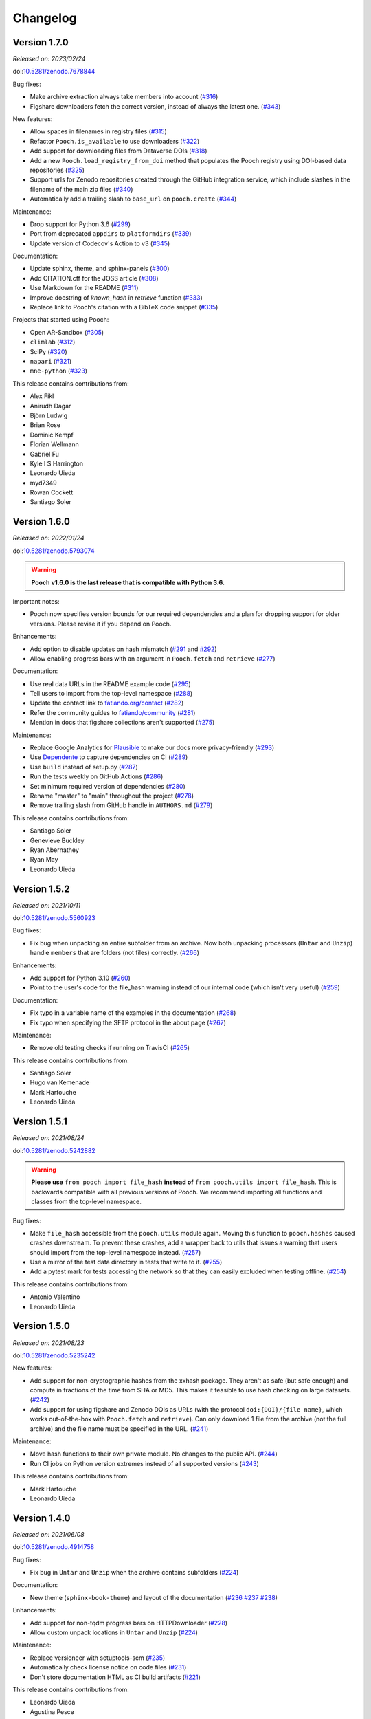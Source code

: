 .. _changes:

Changelog
=========

Version 1.7.0
-------------

*Released on: 2023/02/24*

doi:`10.5281/zenodo.7678844 <https://doi.org/10.5281/zenodo.7678844>`__

Bug fixes:

* Make archive extraction always take members into account (`#316 <https://github.com/fatiando/pooch/pull/316>`__)
* Figshare downloaders fetch the correct version, instead of always the latest one. (`#343 <https://github.com/fatiando/pooch/pull/343>`__)

New features:

* Allow spaces in filenames in registry files (`#315 <https://github.com/fatiando/pooch/pull/315>`__)
* Refactor ``Pooch.is_available`` to use downloaders (`#322 <https://github.com/fatiando/pooch/pull/322>`__)
* Add support for downloading files from Dataverse DOIs (`#318 <https://github.com/fatiando/pooch/pull/318>`__)
* Add a new ``Pooch.load_registry_from_doi`` method that populates the Pooch registry using DOI-based data repositories (`#325 <https://github.com/fatiando/pooch/pull/325>`__)
* Support urls for Zenodo repositories created through the GitHub integration service, which include slashes in the filename of the main zip files (`#340 <https://github.com/fatiando/pooch/pull/340>`__)
* Automatically add a trailing slash to ``base_url`` on ``pooch.create`` (`#344 <https://github.com/fatiando/pooch/pull/344>`__)

Maintenance:

* Drop support for Python 3.6 (`#299 <https://github.com/fatiando/pooch/pull/299>`__)
* Port from deprecated ``appdirs`` to ``platformdirs`` (`#339 <https://github.com/fatiando/pooch/pull/339>`__)
* Update version of Codecov's Action to v3 (`#345 <https://github.com/fatiando/pooch/pull/345>`__)

Documentation:

* Update sphinx, theme, and sphinx-panels (`#300 <https://github.com/fatiando/pooch/pull/300>`__)
* Add CITATION.cff for the JOSS article (`#308 <https://github.com/fatiando/pooch/pull/308>`__)
* Use Markdown for the README (`#311 <https://github.com/fatiando/pooch/pull/311>`__)
* Improve docstring of `known_hash` in `retrieve` function (`#333 <https://github.com/fatiando/pooch/pull/333>`__)
* Replace link to Pooch's citation with a BibTeX code snippet (`#335 <https://github.com/fatiando/pooch/pull/335>`__)

Projects that started using Pooch:

* Open AR-Sandbox (`#305 <https://github.com/fatiando/pooch/pull/305>`__)
* ``climlab`` (`#312 <https://github.com/fatiando/pooch/pull/312>`__)
* SciPy (`#320 <https://github.com/fatiando/pooch/pull/320>`__)
* ``napari`` (`#321 <https://github.com/fatiando/pooch/pull/321>`__)
* ``mne-python`` (`#323 <https://github.com/fatiando/pooch/pull/323>`__)

This release contains contributions from:

* Alex Fikl
* Anirudh Dagar
* Björn Ludwig
* Brian Rose
* Dominic Kempf
* Florian Wellmann
* Gabriel Fu
* Kyle I S Harrington
* Leonardo Uieda
* myd7349
* Rowan Cockett
* Santiago Soler

Version 1.6.0
-------------

*Released on: 2022/01/24*

doi:`10.5281/zenodo.5793074 <https://doi.org/10.5281/zenodo.5793074>`__

.. warning::

    **Pooch v1.6.0 is the last release that is compatible with Python 3.6.**

Important notes:

* Pooch now specifies version bounds for our required dependencies and a plan for dropping support for older versions. Please revise it if you depend on Pooch.

Enhancements:

* Add option to disable updates on hash mismatch (`#291 <https://github.com/fatiando/pooch/pull/291>`__ and `#292 <https://github.com/fatiando/pooch/pull/292>`__)
* Allow enabling progress bars with an argument in ``Pooch.fetch`` and ``retrieve`` (`#277 <https://github.com/fatiando/pooch/pull/277>`__)

Documentation:

* Use real data URLs in the README example code (`#295 <https://github.com/fatiando/pooch/pull/295>`__)
* Tell users to import from the top-level namespace (`#288 <https://github.com/fatiando/pooch/pull/288>`__)
* Update the contact link to `fatiando.org/contact <https://www.fatiando.org/contact/>`__ (`#282 <https://github.com/fatiando/pooch/pull/282>`__)
* Refer the community guides to `fatiando/community <https://github.com/fatiando/community>`__ (`#281 <https://github.com/fatiando/pooch/pull/281>`__)
* Mention in docs that figshare collections aren't supported (`#275 <https://github.com/fatiando/pooch/pull/275>`__)

Maintenance:

* Replace Google Analytics for `Plausible <https://plausible.io>`__ to make our docs more privacy-friendly (`#293 <https://github.com/fatiando/pooch/pull/293>`__)
* Use `Dependente <https://github.com/fatiando/dependente>`__ to capture dependencies on CI (`#289 <https://github.com/fatiando/pooch/pull/289>`__)
* Use ``build`` instead of setup.py (`#287 <https://github.com/fatiando/pooch/pull/287>`__)
* Run the tests weekly on GitHub Actions (`#286 <https://github.com/fatiando/pooch/pull/286>`__)
* Set minimum required version of dependencies (`#280 <https://github.com/fatiando/pooch/pull/280>`__)
* Rename "master" to "main" throughout the project (`#278 <https://github.com/fatiando/pooch/pull/278>`__)
* Remove trailing slash from GitHub handle in ``AUTHORS.md`` (`#279 <https://github.com/fatiando/pooch/pull/279>`__)

This release contains contributions from:

* Santiago Soler
* Genevieve Buckley
* Ryan Abernathey
* Ryan May
* Leonardo Uieda

Version 1.5.2
-------------

*Released on: 2021/10/11*

doi:`10.5281/zenodo.5560923 <https://doi.org/10.5281/zenodo.5560923>`__

Bug fixes:

* Fix bug when unpacking an entire subfolder from an archive. Now both unpacking processors (``Untar`` and ``Unzip``) handle ``members`` that are folders (not files) correctly. (`#266 <https://github.com/fatiando/pooch/pull/266>`__)

Enhancements:

* Add support for Python 3.10 (`#260 <https://github.com/fatiando/pooch/pull/260>`__)
* Point to the user's code for the file_hash warning instead of our internal code (which isn't very useful) (`#259 <https://github.com/fatiando/pooch/pull/259>`__)

Documentation:

* Fix typo in a variable name of the examples in the documentation (`#268 <https://github.com/fatiando/pooch/pull/268>`__)
* Fix typo when specifying the SFTP protocol in the about page (`#267 <https://github.com/fatiando/pooch/pull/267>`__)

Maintenance:

* Remove old testing checks if running on TravisCI (`#265 <https://github.com/fatiando/pooch/pull/265>`__)

This release contains contributions from:

* Santiago Soler
* Hugo van Kemenade
* Mark Harfouche
* Leonardo Uieda

Version 1.5.1
-------------

*Released on: 2021/08/24*

doi:`10.5281/zenodo.5242882 <https://doi.org/10.5281/zenodo.5242882>`__

.. warning::

    **Please use** ``from pooch import file_hash`` **instead of** ``from
    pooch.utils import file_hash``. This is backwards compatible with all
    previous versions of Pooch. We recommend importing all functions and
    classes from the top-level namespace.

Bug fixes:

* Make ``file_hash`` accessible from the ``pooch.utils`` module again. Moving
  this function to ``pooch.hashes`` caused crashes downstream. To prevent these
  crashes, add a wrapper back to utils that issues a warning that users should
  import from the top-level namespace instead.
  (`#257 <https://github.com/fatiando/pooch/pull/257>`__)
* Use a mirror of the test data directory in tests that write to it.
  (`#255 <https://github.com/fatiando/pooch/pull/255>`__)
* Add a pytest mark for tests accessing the network so that they can easily
  excluded when testing offline. (`#254 <https://github.com/fatiando/pooch/pull/254>`__)

This release contains contributions from:

* Antonio Valentino
* Leonardo Uieda

Version 1.5.0
-------------

*Released on: 2021/08/23*

doi:`10.5281/zenodo.5235242 <https://doi.org/10.5281/zenodo.5235242>`__

New features:

* Add support for non-cryptographic hashes from the xxhash package. They aren't
  as safe (but safe enough) and compute in fractions of the time from SHA or
  MD5. This makes it feasible to use hash checking on large datasets. (`#242
  <https://github.com/fatiando/pooch/pull/242>`__)
* Add support for using figshare and Zenodo DOIs as URLs (with the protocol
  ``doi:{DOI}/{file name}``, which works out-of-the-box with ``Pooch.fetch``
  and ``retrieve``). Can only download 1 file from the archive (not the full
  archive) and the file name must be specified in the URL. (`#241
  <https://github.com/fatiando/pooch/pull/241>`__)

Maintenance:

* Move hash functions to their own private module. No changes to the public
  API. (`#244 <https://github.com/fatiando/pooch/pull/244>`__)
* Run CI jobs on Python version extremes instead of all supported versions
  (`#243 <https://github.com/fatiando/pooch/pull/243>`__)

This release contains contributions from:

* Mark Harfouche
* Leonardo Uieda

Version 1.4.0
-------------

*Released on: 2021/06/08*

doi:`10.5281/zenodo.4914758 <https://doi.org/10.5281/zenodo.4914758>`__

Bug fixes:

* Fix bug in ``Untar`` and ``Unzip`` when the archive contains subfolders
  (`#224 <https://github.com/fatiando/pooch/pull/224>`__)

Documentation:

* New theme (``sphinx-book-theme``) and layout of the documentation (`#236
  <https://github.com/fatiando/pooch/pull/236>`__ `#237
  <https://github.com/fatiando/pooch/pull/237>`__ `#238
  <https://github.com/fatiando/pooch/pull/238>`__)

Enhancements:

* Add support for non-tqdm progress bars on HTTPDownloader (`#228
  <https://github.com/fatiando/pooch/pull/228>`__)
* Allow custom unpack locations in ``Untar`` and ``Unzip`` (`#224
  <https://github.com/fatiando/pooch/pull/224>`__)

Maintenance:

* Replace versioneer with setuptools-scm (`#235
  <https://github.com/fatiando/pooch/pull/235>`__)
* Automatically check license notice on code files (`#231
  <https://github.com/fatiando/pooch/pull/231>`__)
* Don't store documentation HTML as CI build artifacts (`#221
  <https://github.com/fatiando/pooch/pull/221>`__)

This release contains contributions from:

* Leonardo Uieda
* Agustina Pesce
* Clément Robert
* Daniel McCloy

Version 1.3.0
-------------

*Released on: 2020/11/27*

.. image:: https://zenodo.org/badge/DOI/10.5281/zenodo.4293216.svg
    :alt: Digital Object Identifier for the Zenodo archive
    :target: https://doi.org/10.5281/zenodo.4293216

Bug fixes:

* Properly handle capitalized hashes. On Windows, users might sometimes get
  capitalized hashes from the system. To avoid false hash mismatches, convert
  stored and computed hashes to lowercase before doing comparisons. Convert
  hashes to lowercase when reading from the registry to make sure stored hashes
  are always lowercase. (`#214 <https://github.com/fatiando/pooch/pull/214>`__)

New features:

* Add option to retry downloads if they fail. The new ``retry_if_failed``
  option to ``pooch.create`` and ``pooch.Pooch`` allows retrying the download
  the specified number of times in case of failures due to hash mismatches
  (coming from Pooch) or network issues (coming from ``requests``). This is
  useful for running downloads on CI that tend to fail sporadically. Waits a
  period of time between consecutive downloads starting with 1s and increasing
  up to 10s in 1s increments. (`#215
  <https://github.com/fatiando/pooch/pull/215>`__)
* Allow user defined decompressed file names. Introduce new ``name`` argument
  to ``pooch.Decompress`` to allow user defined file names. Defaults to the
  previous naming convention for backward compatibility. (`#203
  <https://github.com/fatiando/pooch/pull/203>`__)

Documentation:

* Add seaborn-image to list of packages using Pooch (`#218
  <https://github.com/fatiando/pooch/pull/218>`__)

Maintenance:

* Add support for Python 3.9. (`#220
  <https://github.com/fatiando/pooch/pull/220>`__)
* Drop support for Python 3.5. (`#204
  <https://github.com/fatiando/pooch/pull/204>`__)
* Use pip instead of conda to speed up Actions (`#216
  <https://github.com/fatiando/pooch/pull/216>`__)
* Add license and copyright notice to every .py file (`#213
  <https://github.com/fatiando/pooch/pull/213>`__)

This release contains contributions from:

* Leonardo Uieda
* Danilo Horta
* Hugo van Kemenade
* SarthakJariwala


Version 1.2.0
-------------

*Released on: 2020/09/10*

.. image:: https://zenodo.org/badge/DOI/10.5281/zenodo.4022246.svg
    :alt: Digital Object Identifier for the Zenodo archive
    :target: https://doi.org/10.5281/zenodo.4022246

.. warning::

    **Pooch v1.2.0 is the last release that is compatible with Python 3.5.**

Bug fixes:

* Fix FTP availability check when the file is in a directory. If the data file
  is not in the base directory, the ``Pooch.is_available`` test was broken
  since we were checking for the full path in ``ftp.nlst`` instead of just the
  file name. (`#191 <https://github.com/fatiando/pooch/pull/191>`__)

New features:

* Add the SFTPDownloader class for secure FTP downloads (`#165
  <https://github.com/fatiando/pooch/pull/165>`__)
* Expose Pooch version as ``pooch.__version__`` (`#179
  <https://github.com/fatiando/pooch/pull/179>`__)
* Allow line comments in registry files with ``#`` (`#180
  <https://github.com/fatiando/pooch/pull/180>`__)

Enhancements:

* Point to Unzip/tar from Decompress docs and errors (`#200
  <https://github.com/fatiando/pooch/pull/200>`__)

Documentation:

* Re-factor the documentation into separate pages (`#202
  <https://github.com/fatiando/pooch/pull/202>`__)
* Add warning to the docs about dropping Python 3.5 (`#201
  <https://github.com/fatiando/pooch/pull/201>`__)
* Add `histolab <https://github.com/histolab/histolab>`__ to the Pooch-powered
  projects (`#189 <https://github.com/fatiando/pooch/pull/189>`__)

Maintenance:

* Push documentation to GitHub Pages using Actions (`#198
  <https://github.com/fatiando/pooch/pull/198>`__)
* Add GitHub Actions workflow for publishing to PyPI (`#196
  <https://github.com/fatiando/pooch/pull/196>`__)
* Set up GitHub Actions for testing and linting (`#194
  <https://github.com/fatiando/pooch/pull/194>`__)
* Test FTP downloads using a local test server (`#192
  <https://github.com/fatiando/pooch/pull/192>`__)

This release contains contributions from:

* Leonardo Uieda
* Hugo van Kemenade
* Alessia Marcolini
* Luke Gregor
* Mathias Hauser

Version 1.1.1
-------------

*Released on: 2020/05/14*

.. image:: https://zenodo.org/badge/DOI/10.5281/zenodo.3826458.svg
    :alt: Digital Object Identifier for the Zenodo archive
    :target: https://doi.org/10.5281/zenodo.3826458

Bug fixes:

* Delay data cache folder creation until the first download is attempted. As
  seen in `recent issues in scikit-image
  <https://github.com/scikit-image/scikit-image/issues/4719>`__, creating the
  data folder in ``pooch.create`` can cause problems since this function is
  called at import time. This means that importing the package in parallel can
  cause race conditions and crashes. To prevent that from happening, delay the
  creation of the cache folder until ``Pooch.fetch`` or ``retrieve`` are
  called.
  (`#173 <https://github.com/fatiando/pooch/pull/173>`__)
* Allow the data folder to already exist when creating it. This is can help
  cope with parallel execution as well.
  (`#171 <https://github.com/fatiando/pooch/pull/171>`__)

Documentation:

* Added scikit-image to list of Pooch users.
  (`#168 <https://github.com/fatiando/pooch/pull/168>`__)
* Fix typo in README and front page contributing section.
  (`#166 <https://github.com/fatiando/pooch/pull/166>`__)

This release contains contributions from:

* Leonardo Uieda
* Egor Panfilov
* Rowan Cockett

Version 1.1.0
-------------

*Released on: 2020/04/13*

.. image:: https://zenodo.org/badge/DOI/10.5281/zenodo.3747184.svg
    :alt: Digital Object Identifier for the Zenodo archive
    :target: https://doi.org/10.5281/zenodo.3747184

New features:

* New function ``pooch.retrieve`` to fetch single files This is much more
  convenient than setting up a ``Pooch`` while retaining the hash checks and
  use of downloaders and processors. It automatically selects a unique file
  name and saves files to a cache folder.
  (`#152 <https://github.com/fatiando/pooch/pull/152>`__)
* Allow to use of different hashing algorithms (other than SHA256). Optionally
  specify the hash as ``alg:hash`` and allow ``pooch.Pooch`` to recognize the
  algorithm when comparing hashes. Setting an algorithsm is optional and
  omiting it defaults to SHA256. This is particularly useful when data are
  coming from external sources and published hashes are already available.
  (`#133 <https://github.com/fatiando/pooch/pull/133>`__)

Documentation:

* Add example for fetching datasets that change on the server, for which the
  hash check would always fail.
  (`#144 <https://github.com/fatiando/pooch/pull/144>`__)
* Fix path examples in docstring of ``pooch.os_cache``. The docstring mentioned
  the data path as examples instead of the cache path.
  (`#140 <https://github.com/fatiando/pooch/pull/140>`__)
* Add example of creating a registry when you don't have the data files locally
  and would have to download them manually. The example uses the
  ``pooch.retrieve`` function to automate the process. The example covers two
  cases: when all remote files share the same base URL and when every file has
  its own URL.
  (`#161 <https://github.com/fatiando/pooch/pull/161>`__)

Maintenance:

* A lot of general refactoring of the internals of Pooch to facilitate
  development of the new ``pooch.retrieve`` function
  (`#159 <https://github.com/fatiando/pooch/pull/159>`__
  `#157 <https://github.com/fatiando/pooch/pull/157>`__
  `#156 <https://github.com/fatiando/pooch/pull/156>`__
  `#151 <https://github.com/fatiando/pooch/pull/151>`__
  `#149 <https://github.com/fatiando/pooch/pull/149>`__)

This release contains contributions from:

* Leonardo Uieda
* Santiago Soler
* Kacper Kowalik
* Lucas Martin-King
* Zac Flamig

Version 1.0.0
-------------

*Released on: 2020/01/28*

.. image:: https://zenodo.org/badge/DOI/10.5281/zenodo.3629329.svg
    :alt: Digital Object Identifier for the Zenodo archive
    :target: https://doi.org/10.5281/zenodo.3629329

This release marks the stabilization of the Pooch API. Further changes to the
1.* line will be fully backwards compatible (meaning that updating Pooch should
not break existing code). If there is great need to make backwards incompatible
changes, we will release a 2.* line. In that case, bug fixes will still be
ported to the 1.* line for a period of time.

Improvements:

* Allow blank lines in registry files. Previously, they would cause an error.
  (`#138 <https://github.com/fatiando/pooch/pull/138>`__)

**Backwards incompatible changes**:

* Using Python's ``logging`` module to instead of ``warnings`` to inform users
  of download, update, and decompression/unpacking actions. This allows
  messages to be logged with different priorities and the user filter out log
  messages or silence Pooch entirely. Introduces the function
  ``pooch.get_logger`` to access the ``logging`` object used by Pooch. **Users
  who relied on Pooch issuing warnings will need to update to capturing logs
  instead.** All other parts of the API remain unchanged.
  (`#115 <https://github.com/fatiando/pooch/pull/115>`__)

This release contains contributions from:

* Daniel Shapero

Version 0.7.2
-------------

*Released on: 2020/01/17*

🚨 **Announcement:** 🚨
We now have a `JOSS paper about Pooch <https://doi.org/10.21105/joss.01943>`__!
Please :ref:`cite it <citing>` when you use Pooch for your research.
(`#116 <https://github.com/fatiando/pooch/pull/116>`__ with reviews in
`#132 <https://github.com/fatiando/pooch/pull/132>`__ and
`#134 <https://github.com/fatiando/pooch/pull/134>`__)

This is minor release which only updates the citation information to
the new JOSS paper. No DOI was issued for this release since there are
no code or documentation changes.

Version 0.7.1
-------------

*Released on: 2020/01/17*

.. image:: https://zenodo.org/badge/DOI/10.5281/zenodo.3611376.svg
    :alt: Digital Object Identifier for the Zenodo archive
    :target: https://doi.org/10.5281/zenodo.3611376

Improvements:

* Better error messages when hashes don't match. Include the file name in the
  exception for a hash mismatch between a downloaded file and the registry.
  Before, we included the name of temporary file, which wasn't very
  informative.
  (`#128 <https://github.com/fatiando/pooch/pull/128>`__)
* Better error message for malformed registry files. When loading a registry
  file, inform the name of the file and include the offending content in the
  error message instead of just the line number.
  (`#129 <https://github.com/fatiando/pooch/pull/129>`__)

Maintenance:

* Change development status flag in ``setup.py`` to "stable" instead of
  "alpha".
  (`#127 <https://github.com/fatiando/pooch/pull/127>`__)

This release was reviewed at the `Journal of Open Source Software
<https://github.com/openjournals/joss-reviews/issues/1943>`__. The code and
software paper contain contributions from:

* Anderson Banihirwe
* Martin Durant
* Mark Harfouche
* Hugo van Kemenade
* John Leeman
* Rémi Rampin
* Daniel Shapero
* Santiago Rubén Soler
* Matthew Turk
* Leonardo Uieda

Version 0.7.0
-------------

*Released on: 2019/11/19*

.. image:: https://zenodo.org/badge/DOI/10.5281/zenodo.3547640.svg
    :alt: Digital Object Identifier for the Zenodo archive
    :target: https://doi.org/10.5281/zenodo.3547640

New features:

* New ``pooch.FTPDownloader`` class for downloading files over FTP. Uses the
  standard library ``ftplib``. The appropriate downloader is automatically
  selected by ``pooch.Pooch.fetch`` based on the URL (for anonymous FTP only),
  so no configuration is required.
  If authentication is required, ``pooch.FTPDownloader`` provides the need
  support. Ported from
  `NCAR/aletheia-data <https://github.com/NCAR/aletheia-data>`__ by the author.
  (`#118 <https://github.com/fatiando/pooch/pull/118>`__)
* Support for file-like objects to ``Pooch.load_registry`` (opened either in
  binary or text mode).
  (`#117 <https://github.com/fatiando/pooch/pull/117>`__)

Maintenance:

* Testing and official support for Python 3.8.
  (`#113 <https://github.com/fatiando/pooch/pull/113>`__)
* 🚨 **Drop support for Python 2.7.** 🚨 Remove conditional dependencies and CI
  jobs.
  (`#100 <https://github.com/fatiando/pooch/pull/100>`__)

Documentation:

* In the tutorial, use ``pkg_resources.resource_stream()`` from setuptools to
  load the ``registry.txt`` file. It's less error-prone than using ``os.path``
  and ``__file__`` and allows the package to work from zip files.
  (`#120 <https://github.com/fatiando/pooch/pull/120>`__)
* Docstrings formatted to 79 characters (instead of 88) for better rendering in
  Jupyter notebooks and IPython. These displays are limited to 80 chars so the
  longer lines made the docstring unreadable.
  (`#123 <https://github.com/fatiando/pooch/pull/123>`__)

This release contains contributions from:

* Anderson Banihirwe
* Hugo van Kemenade
* Remi Rampin
* Leonardo Uieda

Version 0.6.0
-------------

*Released on: 2019/10/22*

.. image:: https://zenodo.org/badge/DOI/10.5281/zenodo.3515031.svg
    :alt: Digital Object Identifier for the Zenodo archive
    :target: https://doi.org/10.5281/zenodo.3515031

🚨 **Pooch v0.6.0 is the last release to support Python 2.7** 🚨

New features:

* Add optional download progress bar to ``pooch.HTTPDownloader``
  (`#97 <https://github.com/fatiando/pooch/pull/97>`__)

Maintenance:

* Warn that 0.6.0 is the last version to support Python 2.7
  (`#108 <https://github.com/fatiando/pooch/pull/108>`__)

Documentation:

* Update contact information to point to our Slack channel
  (`#107 <https://github.com/fatiando/pooch/pull/107>`__)
* Add icepack to list of projects using Pooch
  (`#98 <https://github.com/fatiando/pooch/pull/98>`__)

This release contains contributions from:

* Daniel Shapero
* Leonardo Uieda

Version 0.5.2
-------------

*Released on: 2019/06/24*

Maintenance:

* Add back support for Python 3.5 with continuous integration tests. No code changes
  were needed, only removing the restriction from ``setup.py``.
  (`#93 <https://github.com/fatiando/pooch/pull/93>`__)

This release contains contributions from:

* Leonardo Uieda

Version 0.5.1
-------------

*Released on: 2019/05/21*

Documentation fixes:

* Fix formatting error in ``pooch.Decompress`` docstring.
  (`#81 <https://github.com/fatiando/pooch/pull/81>`__)
* Fix wrong imports in the usage guide for post-processing hooks.
  (`#84 <https://github.com/fatiando/pooch/pull/84>`__)
* Add section to the usage guide explaining when to use ``pooch.Decompress``.
  (`#85 <https://github.com/fatiando/pooch/pull/85>`__)

This release contains contributions from:

* Santiago Soler
* Leonardo Uieda

Version 0.5.0
-------------

*Released on: 2019/05/20*

New features:

* New processor ``pooch.Decompress`` saves a decompressed version of the downloaded
  file. Supports gzip, lzma/xz, and bzip2 compression. **Note**: Under Python 2.7, lzma
  and bzip2 require the ``backports.lzma`` and ``bz2file`` packages as well. These are
  soft dependencies and not required to use Pooch. See :ref:`install`. (`#78
  <https://github.com/fatiando/pooch/pull/78>`__)
* New processor ``pooch.Untar`` unpacks files contained in a downloaded tar archive
  (with or without compression). (`#77 <https://github.com/fatiando/pooch/pull/77>`__)

This release contains contributions from:

* Matthew Turk
* Leonardo Uieda

Version 0.4.0
-------------

*Released on: 2019/05/01*

New features:

* Add customizable downloaders. Delegate file download into separate classes that can be
  passed to ``Pooch.fetch``. Created the ``HTTPDownloader`` class (used by default)
  which can also be used to download files that require authentication/login. (`#66
  <https://github.com/fatiando/pooch/pull/66>`__)
* Add post-download processor hooks to ``Pooch.fetch``. Allows users to pass in a
  function that is executed right before returning and can overwrite the file path that
  is returned by ``fetch``. Use this, for example, to perform unpacking/decompression
  operations on larger files that can be time consuming and we only want to do once.
  (`#59 <https://github.com/fatiando/pooch/pull/59>`__)
* Add the ``Unzip`` post-download processor to extract files from a downloaded zip
  archive. Unpacks files into a directory in the local store and returns a list of all
  unzipped files. (`#72 <https://github.com/fatiando/pooch/pull/72>`__)
* Make the ``check_version`` function public. It's used internally but will be useful in
  examples that want to download things from the pooch repository. (`#69
  <https://github.com/fatiando/pooch/pull/69>`__)

Maintenance:

* Pin sphinx to version 1.8.5. New versions of Sphinx (2.0.*) are messing up the
  numpydoc style docstrings. (`#64 <https://github.com/fatiando/pooch/pull/64>`__)

This release contains contributions from:

* Santiago Soler
* Leonardo Uieda

Version 0.3.1
-------------

*Released on: 2019/03/28*

Minor patches:

* Add a project logo (`#57 <https://github.com/fatiando/pooch/pull/57>`__)
* Replace ``http`` with ``https`` in the ``README.rst`` to avoid mixed content warnings
  in some browsers (`#56 <https://github.com/fatiando/pooch/pull/56>`__)

Version 0.3.0
-------------

*Released on: 2019/03/27*

New features:

* Use the ``appdirs`` library to get the cache directory. **Could change the default
  data location on all platforms**. Locations are compatible with the
  `XDG Base Directory Specification <https://specifications.freedesktop.org/basedir-spec/basedir-spec-latest.html>`__
  (`#45 <https://github.com/fatiando/pooch/pull/45>`__)
* Add method ``Pooch.is_available`` to check remote file availability
  (`#50 <https://github.com/fatiando/pooch/pull/50>`__)
* Add ``Pooch.registry_files`` property to get a name of all files in the registry
  (`#42 <https://github.com/fatiando/pooch/pull/42>`__)
* Make ``Pooch.get_url`` a public method to get the download URL for a given file
  (`#55 <https://github.com/fatiando/pooch/pull/55>`__)

Maintenance:

* **Drop support for Python 3.5**. Pooch now requires Python >= 3.6.
  (`#52 <https://github.com/fatiando/pooch/pull/52>`__)
* Add a private method to check if a file is in the registry (`#49 <https://github.com/fatiando/pooch/pull/49>`__)
* Fix typo in the ``Pooch.load_registry`` docstring (`#41 <https://github.com/fatiando/pooch/pull/41>`__)

This release contains contributions from:

* Santiago Soler
* Rémi Rampin
* Leonardo Uieda

Version 0.2.1
-------------

*Released on: 2018/11/15*

Bug fixes:

* Fix unwanted ``~`` directory creation when not using a ``version`` in ``pooch.create``
  (`#37 <https://github.com/fatiando/pooch/pull/37>`__)


Version 0.2.0
-------------

*Released on: 2018/10/31*

Bug fixes:

* Avoid copying of files across the file system (`#33 <https://github.com/fatiando/pooch/pull/33>`__)
* Correctly delete temporary downloads on error (`#32 <https://github.com/fatiando/pooch/pull/32>`__)

New features:

* Allow custom download URLs for individual files (`#30 <https://github.com/fatiando/pooch/pull/30>`__)
* Allow dataset versioning to be optional (`#29 <https://github.com/fatiando/pooch/pull/29>`__)

Maintenance:

* Move URLs building to a dedicated method for easy subclassing (`#31 <https://github.com/fatiando/pooch/pull/31>`__)
* Add testing and support for Python 3.7 (`#25 <https://github.com/fatiando/pooch/pull/25>`__)


Version 0.1.1
-------------

*Released on: 2018/08/30*

Bug fixes:

* Check if the local data folder is writable and warn the user instead of crashing
  (`#23 <https://github.com/fatiando/pooch/pull/23>`__)


Version 0.1
-----------

*Released on: 2018/08/20*

* Fist release of Pooch. Manages downloading sample data files over HTTP from a server
  and storing them in a local directory. Main features:

  - Download a file only if it's not in the local storage.
  - Check the SHA256 hash to make sure the file is not corrupted or needs updating.
  - If the hash is different from the registry, Pooch will download a new version of
    the file.
  - If the hash still doesn't match, Pooch will raise an exception warning of possible
    data corruption.
